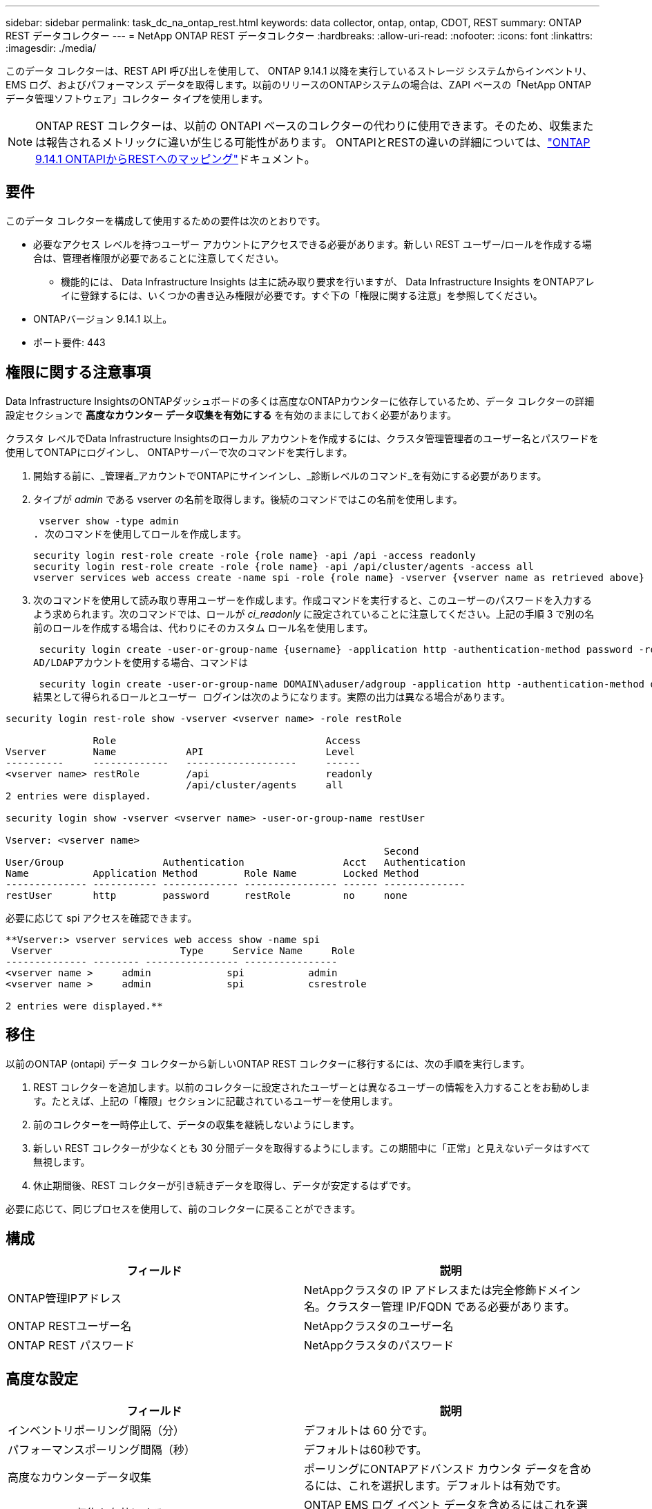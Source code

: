 ---
sidebar: sidebar 
permalink: task_dc_na_ontap_rest.html 
keywords: data collector, ontap, ontap, CDOT, REST 
summary: ONTAP REST データコレクター 
---
= NetApp ONTAP REST データコレクター
:hardbreaks:
:allow-uri-read: 
:nofooter: 
:icons: font
:linkattrs: 
:imagesdir: ./media/


[role="lead"]
このデータ コレクターは、REST API 呼び出しを使用して、 ONTAP 9.14.1 以降を実行しているストレージ システムからインベントリ、EMS ログ、およびパフォーマンス データを取得します。以前のリリースのONTAPシステムの場合は、ZAPI ベースの「NetApp ONTAPデータ管理ソフトウェア」コレクター タイプを使用します。


NOTE: ONTAP REST コレクターは、以前の ONTAPI ベースのコレクターの代わりに使用できます。そのため、収集または報告されるメトリックに違いが生じる可能性があります。  ONTAPIとRESTの違いの詳細については、link:https://docs.netapp.com/us-en/ontap-restmap-9141/index.html["ONTAP 9.14.1 ONTAPIからRESTへのマッピング"]ドキュメント。



== 要件

このデータ コレクターを構成して使用するための要件は次のとおりです。

* 必要なアクセス レベルを持つユーザー アカウントにアクセスできる必要があります。新しい REST ユーザー/ロールを作成する場合は、管理者権限が必要であることに注意してください。
+
** 機能的には、 Data Infrastructure Insights は主に読み取り要求を行いますが、 Data Infrastructure Insights をONTAPアレイに登録するには、いくつかの書き込み権限が必要です。すぐ下の「権限に関する注意」を参照してください。


* ONTAPバージョン 9.14.1 以上。
* ポート要件: 443




== 権限に関する注意事項

Data Infrastructure InsightsのONTAPダッシュボードの多くは高度なONTAPカウンターに依存しているため、データ コレクターの詳細設定セクションで *高度なカウンター データ収集を有効にする* を有効のままにしておく必要があります。

クラスタ レベルでData Infrastructure Insightsのローカル アカウントを作成するには、クラスタ管理管理者のユーザー名とパスワードを使用してONTAPにログインし、 ONTAPサーバーで次のコマンドを実行します。

. 開始する前に、_管理者_アカウントでONTAPにサインインし、_診断レベルのコマンド_を有効にする必要があります。
. タイプが _admin_ である vserver の名前を取得します。後続のコマンドではこの名前を使用します。
+
 vserver show -type admin
. 次のコマンドを使用してロールを作成します。
+
....
security login rest-role create -role {role name} -api /api -access readonly
security login rest-role create -role {role name} -api /api/cluster/agents -access all
vserver services web access create -name spi -role {role name} -vserver {vserver name as retrieved above}
....
. 次のコマンドを使用して読み取り専用ユーザーを作成します。作成コマンドを実行すると、このユーザーのパスワードを入力するよう求められます。次のコマンドでは、ロールが _ci_readonly_ に設定されていることに注意してください。上記の手順 3 で別の名前のロールを作成する場合は、代わりにそのカスタム ロール名を使用します。


 security login create -user-or-group-name {username} -application http -authentication-method password -role {role name}
AD/LDAPアカウントを使用する場合、コマンドは

 security login create -user-or-group-name DOMAIN\aduser/adgroup -application http -authentication-method domain -role ci_readonly
結果として得られるロールとユーザー ログインは次のようになります。実際の出力は異なる場合があります。

[listing]
----
security login rest-role show -vserver <vserver name> -role restRole

               Role                                    Access
Vserver        Name            API                     Level
----------     -------------   -------------------     ------
<vserver name> restRole        /api                    readonly
                               /api/cluster/agents     all
2 entries were displayed.

security login show -vserver <vserver name> -user-or-group-name restUser

Vserver: <vserver name>
                                                                 Second
User/Group                 Authentication                 Acct   Authentication
Name           Application Method        Role Name        Locked Method
-------------- ----------- ------------- ---------------- ------ --------------
restUser       http        password      restRole         no     none
----
必要に応じて spi アクセスを確認できます。

[listing]
----
**Vserver:> vserver services web access show -name spi
 Vserver                      Type     Service Name     Role
-------------- -------- ---------------- ----------------
<vserver name >     admin             spi           admin
<vserver name >     admin             spi           csrestrole

2 entries were displayed.**
----


== 移住

以前のONTAP (ontapi) データ コレクターから新しいONTAP REST コレクターに移行するには、次の手順を実行します。

. REST コレクターを追加します。以前のコレクターに設定されたユーザーとは異なるユーザーの情報を入力することをお勧めします。たとえば、上記の「権限」セクションに記載されているユーザーを使用します。
. 前のコレクターを一時停止して、データの収集を継続しないようにします。
. 新しい REST コレクターが少なくとも 30 分間データを取得するようにします。この期間中に「正常」と見えないデータはすべて無視します。
. 休止期間後、REST コレクターが引き続きデータを取得し、データが安定するはずです。


必要に応じて、同じプロセスを使用して、前のコレクターに戻ることができます。



== 構成

[cols="2*"]
|===
| フィールド | 説明 


| ONTAP管理IPアドレス | NetAppクラスタの IP アドレスまたは完全修飾ドメイン名。クラスター管理 IP/FQDN である必要があります。 


| ONTAP RESTユーザー名 | NetAppクラスタのユーザー名 


| ONTAP REST パスワード | NetAppクラスタのパスワード 
|===


== 高度な設定

[cols="2*"]
|===
| フィールド | 説明 


| インベントリポーリング間隔（分） | デフォルトは 60 分です。 


| パフォーマンスポーリング間隔（秒） | デフォルトは60秒です。 


| 高度なカウンターデータ収集 | ポーリングにONTAPアドバンスド カウンタ データを含めるには、これを選択します。デフォルトは有効です。 


| EMSイベント収集を有効にする | ONTAP EMS ログ イベント データを含めるにはこれを選択します。デフォルトは有効です。 


| EMSポーリング間隔（秒） | デフォルトは60秒です。 
|===


== 用語

Data Infrastructure Insights は、 ONTAPデータ コレクターからインベントリ、ログ、パフォーマンス データを取得します。取得した資産の種類ごとに、その資産に使用される最も一般的な用語が表示されます。このデータ コレクターを表示またはトラブルシューティングするときは、次の用語に留意してください。

[cols="2*"]
|===
| ベンダー/モデル用語 | Data Infrastructure Insights用語 


| ディスク | ディスク 


| レイドグループ | ディスクグループ 


| クラスタ | ストレージ 


| ノード | ストレージ ノード 


| Aggregate | ストレージ プール 


| LUN | Volume 


| Volume | 内部容積 


| ストレージ仮想マシン/Vserver | Storage Virtual Machine 
|===


== ONTAPデータ管理用語

次の用語は、 ONTAP Data Management ストレージ アセットのランディング ページに表示されるオブジェクトまたは参照に適用されます。これらの条件の多くは他のデータ収集者にも適用されます。



=== ストレージ

* モデル – このクラスター内の一意の個別のノード モデル名のカンマ区切りリスト。クラスター内のすべてのノードが同じモデル タイプである場合、モデル名が 1 つだけ表示されます。
* ベンダー – 新しいデータ ソースを構成する場合に表示されるのと同じベンダー名。
* シリアル番号 – アレイUUID
* IP – 通常は、データ ソースで構成されている IP またはホスト名になります。
* マイクロコード バージョン - ファームウェア。
* 生の容量 – 役割に関係なく、システム内のすべての物理ディスクの 2 を底とする合計。
* レイテンシ – 読み取りと書き込みの両方において、ホスト側のワークロードが経験している状況を表します。理想的には、 Data Infrastructure Insightsがこの値を直接取得しますが、多くの場合そうではありません。アレイがこれを提供する代わりに、 Data Infrastructure Insightsは通常、個々の内部ボリュームの統計から導き出された IOPS 加重計算を実行します。
* スループット – 内部ボリュームから集計されます。管理 – これにはデバイスの管理インターフェイスへのハイパーリンクが含まれる場合があります。インベントリレポートの一部として、 Data Infrastructure Insightsデータ ソースによってプログラムによって作成されます。




=== ストレージ プール

* ストレージ – このプールが存在するストレージ アレイ。必須。
* タイプ – 可能性のある列挙リストからの説明的な値。最も一般的なのは「アグリゲート」または「RAID グループ」です。
* ノード – このストレージ アレイのアーキテクチャで、プールが特定のストレージ ノードに属している場合、その名前は独自のランディング ページへのハイパーリンクとしてここに表示されます。
* フラッシュ プールの使用 – はい/いいえの値 – この SATA/SAS ベースのプールには、キャッシュ アクセラレーションに使用される SSD がありますか?
* 冗長性 – RAID レベルまたは保護スキーム。  RAID_DP はデュアル パリティ、RAID_TP はトリプル パリティです。
* 容量 – ここでの値は、論理的に使用されている容量、使用可能な容量、論理的な合計容量、およびこれらの間で使用されている割合です。
* 過剰コミット容量 – 効率化テクノロジを使用して、ストレージ プールの論理容量よりも大きいボリュームまたは内部ボリューム容量の合計を割り当てた場合、ここでのパーセンテージ値は 0% より大きくなります。
* スナップショット – ストレージ プール アーキテクチャが容量の一部をスナップショット専用のセグメント領域に割り当てている場合の、スナップショットの使用済み容量と合計容量。  MetroCluster構成のONTAPではこの問題が発生する可能性が高くなりますが、他のONTAP構成ではこの問題は発生しにくくなります。
* 使用率 – このストレージ プールに容量を提供しているディスクのうち最も高いディスク使用率を示すパーセンテージ値。ディスク使用率は、必ずしもアレイのパフォーマンスと強い相関関係があるわけではありません。ホスト駆動型のワークロードがない場合、ディスクの再構築、重複排除アクティビティなどにより、使用率が高くなる可能性があります。また、多くのアレイのレプリケーション実装では、内部ボリュームまたはボリュームのワークロードとして表示されずにディスク使用率が向上する場合があります。
* IOPS – このストレージ プールに容量を提供しているすべてのディスクの合計 IOPS。スループット – このストレージ プールに容量を提供しているすべてのディスクの合計スループット。




=== ストレージ ノード

* ストレージ – このノードが属するストレージ アレイ。必須。
* HA パートナー - ノードが他の 1 つのノードにのみフェールオーバーするプラットフォームでは、通常ここに表示されます。
* 状態 – ノードの健全性。アレイがデータ ソースによってインベントリされるのに十分正常な場合にのみ使用できます。
* モデル – ノードのモデル名。
* バージョン – デバイスのバージョン名。
* シリアル番号 – ノードのシリアル番号。
* メモリ – 使用可能な場合は 2 進メモリ。
* 使用率 – ONTAPでは、これは独自のアルゴリズムによるコントローラ ストレス インデックスです。すべてのパフォーマンス ポーリングでは、 WAFLディスク競合または平均 CPU 使用率のいずれか大きい方の 0 ～ 100% の数値が報告されます。継続的に 50% を超える値が観測される場合は、サイズ不足を示しています。つまり、書き込みワークロードを吸収するのに十分な大きさのコントローラー/ノードがないか、回転ディスクが足りない可能性があります。
* IOPS – ノード オブジェクトに対するONTAP REST 呼び出しから直接導出されます。
* レイテンシ – ノード オブジェクトに対するONTAP REST 呼び出しから直接導出されます。
* スループット – ノード オブジェクトに対するONTAP REST 呼び出しから直接導出されます。
* プロセッサ – CPU 数。




== ONTAP電力メトリクス

いくつかのONTAPモデルでは、監視やアラートに使用できるData Infrastructure Insightsの電力メトリックが提供されます。以下のサポートされているモデルとサポートされていないモデルのリストは包括的なものではありませんが、何らかのガイダンスを提供します。一般に、モデルがリストにあるモデルと同じファミリーに属している場合、サポートは同じです。

対応モデル:

A200 A220 A250 A300 A320 A400 A700 A700s A800 A900 C190 FAS2240-4 FAS2552 FAS2650 FAS2720 FAS2750 FAS8200 FAS8300 FAS8700 FAS9000

サポートされていないモデル:

FAS2620 FAS3250 FAS3270 FAS500f FAS6280 FAS/ AFF 8020 FAS/ AFF 8040 FAS/ AFF 8060 FAS/ AFF 8080



== トラブルシューティング

このデータ コレクターで問題が発生した場合に試すことができるいくつかのこと:

[cols="2*"]
|===
| 問題： | これを試してください: 


| ONTAP REST データコレクターを作成しようとすると、次のようなエラーが表示されます: 構成: 10.193.70.14: 10.193.70.14 のONTAP REST API は使用できません: 10.193.70.14 が GET /api/cluster に失敗しました: 400 不正な要求 | これは、REST API 機能がない古いONTAPアレイ (たとえば、 ONTAP 9.6) が原因である可能性があります。  ONTAP 9.14.1 は、 ONTAP REST コレクターでサポートされる最小のONTAPバージョンです。  REST ONTAPより前のリリースでは、「400 Bad Request」応答が予想されます。  REST をサポートしているが 9.14.1 以降ではないONTAPバージョンの場合、次のような類似のメッセージが表示されることがあります: 構成: 10.193.98.84: 10.193.98.84 のONTAP REST API は使用できません: 10.193.98.84: 10.193.98.84 のONTAP REST API は使用できます: cheryl5-cluster-2 9.10.1 a3cb3247-3d3c-11ee-8ff3-005056b364a7 ただし、最小バージョン 9.14.1 ではありません。 


| ONTAP ontapi コレクターがデータを表示する場所に、空または「0」のメトリックが表示されます。 | ONTAP REST は、 ONTAPシステムでのみ内部的に使用されるメトリックを報告しません。たとえば、システム アグリゲートはONTAP REST によって収集されず、「データ」タイプの SVM のみが収集されます。ゼロまたは空のデータを報告する可能性があるONTAP REST メトリックのその他の例: InternalVolumes: REST は vol0 を報告しなくなりました。集計: REST は aggr0 を報告しなくなりました。ストレージ: ほとんどのメトリックは内部ボリューム メトリックのロールアップであり、上記の影響を受けます。ストレージ仮想マシン: REST は、「データ」以外のタイプ (「クラスター」、「管理」、「ノード」など) の SVM を報告しなくなりました。また、デフォルトのパフォーマンス ポーリング期間が 15 分から 5 分に変更されたため、データがあるグラフの外観が変わる場合があります。ポーリングの頻度が高ければ、プロットするデータ ポイントの数も多くなります。 
|===
追加情報は以下からご覧いただけます。link:concept_requesting_support.html["サポート"]ページまたはlink:reference_data_collector_support_matrix.html["データコレクターサポートマトリックス"]。
